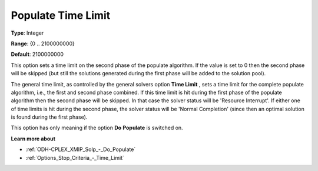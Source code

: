 .. _ODH-CPLEX_XMIP_Solp_-_Populate_time_limit:


Populate Time Limit
===================



**Type**:	Integer	

**Range**:	{0 .. 2100000000}	

**Default**:	2100000000	



This option sets a time limit on the second phase of the populate algorithm. If the value is set to 0 then the second phase will be skipped (but still the solutions generated during the first phase will be added to the solution pool).



The general time limit, as controlled by the general solvers option **Time Limit** , sets a time limit for the complete populate algorithm, i.e., the first and second phase combined. If this time limit is hit during the first phase of the populate algorithm then the second phase will be skipped. In that case the solver status will be 'Resource Interrupt'. If either one of time limits is hit during the second phase, the solver status will be 'Normal Completion' (since then an optimal solution is found during the first phase).



This option has only meaning if the option **Do** **Populate**  is switched on.



**Learn more about** 

*	:ref:`ODH-CPLEX_XMIP_Solp_-_Do_Populate`  
*	:ref:`Options_Stop_Criteria_-_Time_Limit`  
